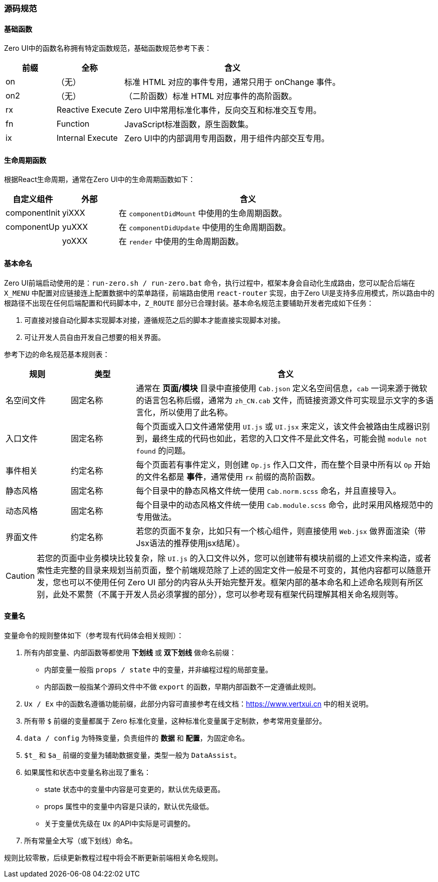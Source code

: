 ifndef::imagesdir[:imagesdir: ../images]
:data-uri:

=== 源码规范

==== 基础函数

Zero UI中的函数名称拥有特定函数规范，基础函数规范参考下表：

[options="header",cols="15,20,65"]
|====
|前缀|全称|含义
|on |（无）|标准 HTML 对应的事件专用，通常只用于 onChange 事件。
|on2 |（无）|（二阶函数）标准 HTML 对应事件的高阶函数。
|rx | Reactive Execute|Zero UI中常用标准化事件，反向交互和标准交互专用。
|fn | Function |JavaScript标准函数，原生函数集。
|ix | Internal Execute|Zero UI中的内部调用专用函数，用于组件内部交互专用。
|====

==== 生命周期函数

根据React生命周期，通常在Zero UI中的生命周期函数如下：

[options="header",cols="15,15,70"]
|====
|自定义组件|外部|含义
|componentInit|yiXXX|在 `componentDidMount` 中使用的生命周期函数。
|componentUp|yuXXX|在 `componentDidUpdate` 中使用的生命周期函数。
||yoXXX|在 `render` 中使用的生命周期函数。
|====

==== 基本命名

Zero UI前端启动使用的是：`run-zero.sh / run-zero.bat` 命令，执行过程中，框架本身会自动化生成路由，您可以配合后端在 `X_MENU` 中配置对应链接连上配置数据中的菜单路径，前端路由使用 `react-router` 实现，由于Zero UI是支持多应用模式，所以路由中的根路径不出现在任何后端配置和代码脚本中，`Z_ROUTE` 部分已合理封装。基本命名规范主要辅助开发者完成如下任务：

1. 可直接对接自动化脚本实现脚本对接，遵循规范之后的脚本才能直接实现脚本对接。
2. 可让开发人员自由开发自己想要的相关界面。

参考下边的命名规范基本规则表：

[options="header",cols="15,15,70"]
|====
|规则|类型|含义
|名空间文件|固定名称|通常在 *页面/模块* 目录中直接使用 `Cab.json` 定义名空间信息，`cab` 一词来源于微软的语言包名称后缀，通常为 `zh_CN.cab` 文件，而链接资源文件可实现显示文字的多语言化，所以使用了此名称。
|入口文件|固定名称|每个页面或入口文件通常使用 `UI.js` 或 `UI.jsx` 来定义，该文件会被路由生成器识别到，最终生成的代码也如此，若您的入口文件不是此文件名，可能会抛 `module not found` 的问题。
|事件相关|约定名称|每个页面若有事件定义，则创建 `Op.js` 作入口文件，而在整个目录中所有以 `Op` 开始的文件名都是 *事件*，通常使用 `rx` 前缀的高阶函数。
|静态风格|固定名称|每个目录中的静态风格文件统一使用 `Cab.norm.scss` 命名，并且直接导入。
|动态风格|固定名称|每个目录中的动态风格文件统一使用 `Cab.module.scss` 命令，此时采用风格规范中的专用做法。
|界面文件|约定名称|若您的页面不复杂，比如只有一个核心组件，则直接使用 `Web.jsx` 做界面渲染（带Jsx语法的推荐使用jsx结尾）。
|====

[CAUTION]
====
若您的页面中业务模块比较复杂，除 `UI.js` 的入口文件以外，您可以创建带有模块前缀的上述文件来构造，或者索性走完整的目录来规划当前页面，整个前端规范除了上述的固定文件一般是不可变的，其他内容都可以随意开发，您也可以不使用任何 Zero UI 部分的内容从头开始完整开发。框架内部的基本命名和上述命名规则有所区别，此处不累赘（不属于开发人员必须掌握的部分），您可以参考现有框架代码理解其相关命名规则等。
====


==== 变量名

变量命令的规则整体如下（参考现有代码体会相关规则）：

1. 所有内部变量、内部函数等都使用 **下划线** 或 **双下划线** 做命名前缀：
+
--
- 内部变量一般指 `props / state` 中的变量，并非编程过程的局部变量。
- 内部函数一般指某个源码文件中不做 `export` 的函数，早期内部函数不一定遵循此规则。
--
2. `Ux / Ex` 中的函数名遵循功能前缀，此部分内容可直接参考在线文档：<https://www.vertxui.cn> 中的相关说明。
3. 所有带 `$` 前缀的变量都属于 Zero 标准化变量，这种标准化变量属于定制款，参考常用变量部分。
4. `data / config` 为特殊变量，负责组件的 **数据** 和 **配置**，为固定命名。
5. `$t_` 和 `$a_` 前缀的变量为辅助数据变量，类型一般为 `DataAssist`。
6. 如果属性和状态中变量名称出现了重名：
+
--
- state 状态中的变量中内容是可变更的，默认优先级更高。
- props 属性中的变量中内容是只读的，默认优先级低。
- 关于变量优先级在 `Ux` 的API中实际是可调整的。
--
7. 所有常量全大写（或下划线）命名。

====
规则比较零散，后续更新教程过程中将会不断更新前端相关命名规则。
====